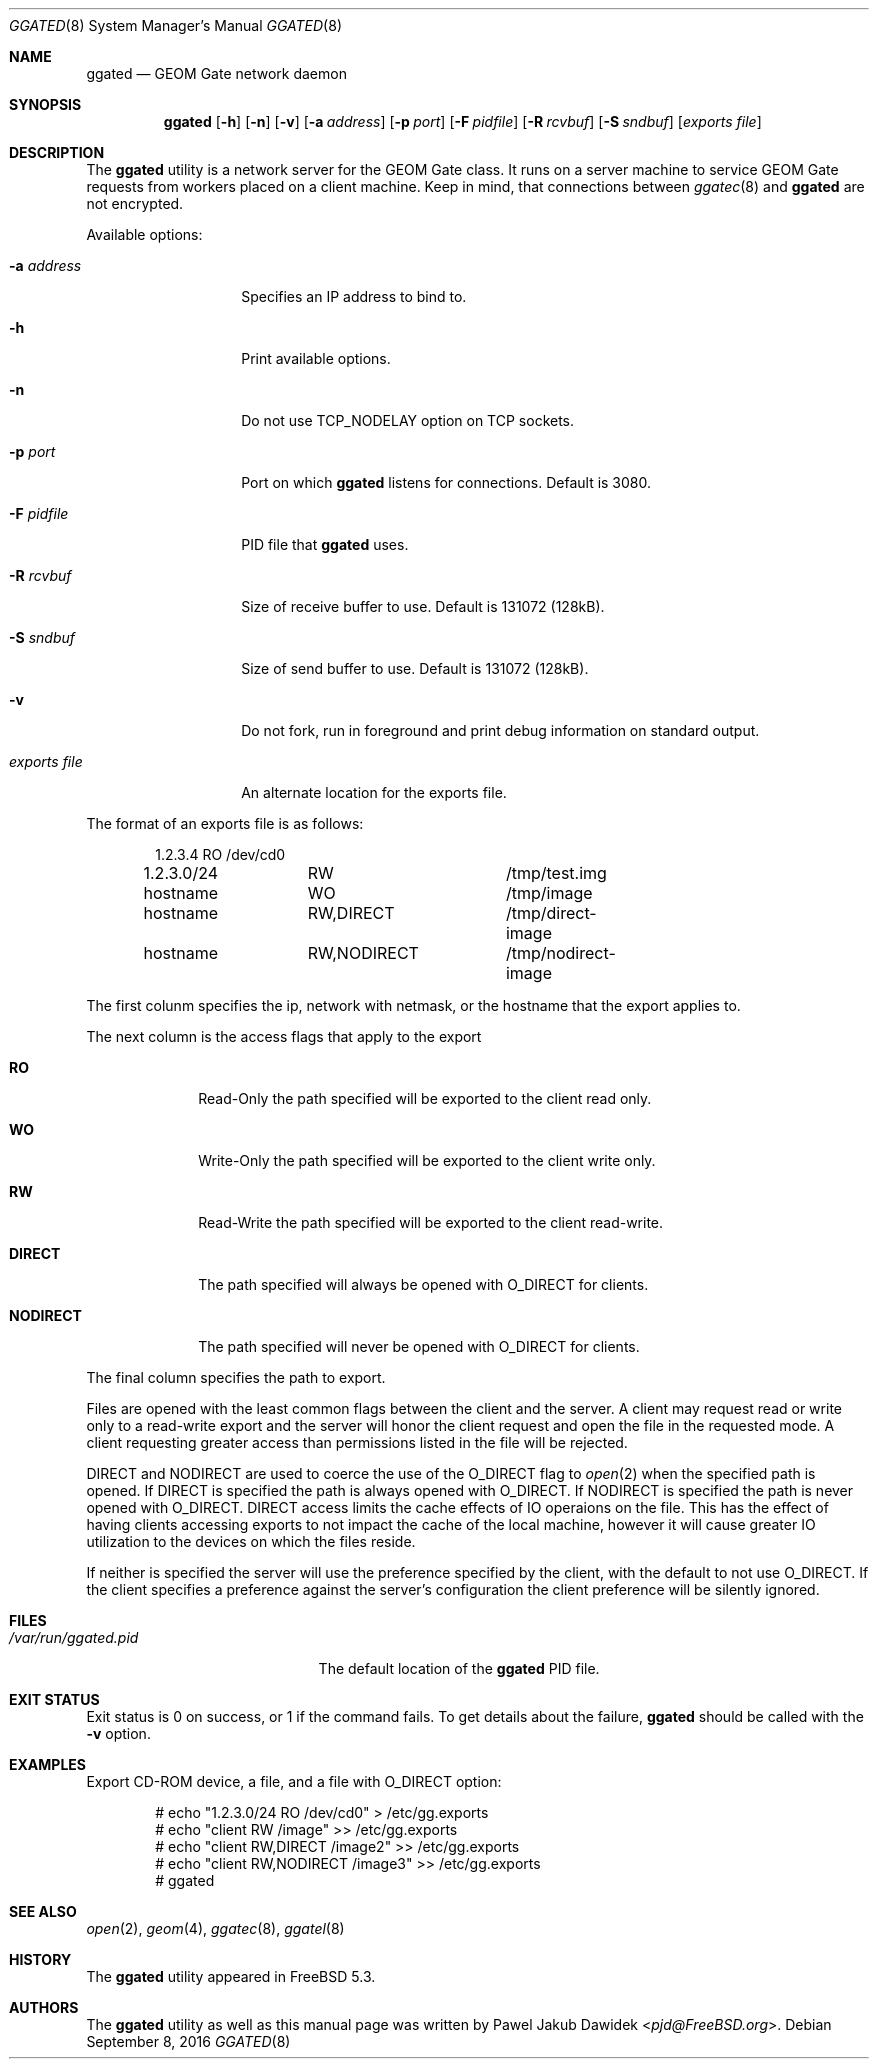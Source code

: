 .\" Copyright (c) 2004 Pawel Jakub Dawidek <pjd@FreeBSD.org>
.\" All rights reserved.
.\"
.\" Redistribution and use in source and binary forms, with or without
.\" modification, are permitted provided that the following conditions
.\" are met:
.\" 1. Redistributions of source code must retain the above copyright
.\"    notice, this list of conditions and the following disclaimer.
.\" 2. Redistributions in binary form must reproduce the above copyright
.\"    notice, this list of conditions and the following disclaimer in the
.\"    documentation and/or other materials provided with the distribution.
.\"
.\" THIS SOFTWARE IS PROVIDED BY THE AUTHORS AND CONTRIBUTORS ``AS IS'' AND
.\" ANY EXPRESS OR IMPLIED WARRANTIES, INCLUDING, BUT NOT LIMITED TO, THE
.\" IMPLIED WARRANTIES OF MERCHANTABILITY AND FITNESS FOR A PARTICULAR PURPOSE
.\" ARE DISCLAIMED.  IN NO EVENT SHALL THE AUTHORS OR CONTRIBUTORS BE LIABLE
.\" FOR ANY DIRECT, INDIRECT, INCIDENTAL, SPECIAL, EXEMPLARY, OR CONSEQUENTIAL
.\" DAMAGES (INCLUDING, BUT NOT LIMITED TO, PROCUREMENT OF SUBSTITUTE GOODS
.\" OR SERVICES; LOSS OF USE, DATA, OR PROFITS; OR BUSINESS INTERRUPTION)
.\" HOWEVER CAUSED AND ON ANY THEORY OF LIABILITY, WHETHER IN CONTRACT, STRICT
.\" LIABILITY, OR TORT (INCLUDING NEGLIGENCE OR OTHERWISE) ARISING IN ANY WAY
.\" OUT OF THE USE OF THIS SOFTWARE, EVEN IF ADVISED OF THE POSSIBILITY OF
.\" SUCH DAMAGE.
.\"
.Dd September 8, 2016
.Dt GGATED 8
.Os
.Sh NAME
.Nm ggated
.Nd "GEOM Gate network daemon"
.Sh SYNOPSIS
.Nm
.Op Fl h
.Op Fl n
.Op Fl v
.Op Fl a Ar address
.Op Fl p Ar port
.Op Fl F Ar pidfile
.Op Fl R Ar rcvbuf
.Op Fl S Ar sndbuf
.Op Ar "exports file"
.Sh DESCRIPTION
The
.Nm
utility is a network server for the GEOM Gate class.
It runs on a server machine to service GEOM Gate requests from workers
placed on a client machine.
Keep in mind, that connections between
.Xr ggatec 8
and
.Nm
are not encrypted.
.Pp
Available options:
.Bl -tag -width ".Ar exports\ file"
.It Fl a Ar address
Specifies an IP address to bind to.
.It Fl h
Print available options.
.It Fl n
Do not use
.Dv TCP_NODELAY
option on TCP sockets.
.It Fl p Ar port
Port on which
.Nm
listens for connections.
Default is 3080.
.It Fl F Ar pidfile
PID file that
.Nm
uses.
.It Fl R Ar rcvbuf
Size of receive buffer to use.
Default is 131072 (128kB).
.It Fl S Ar sndbuf
Size of send buffer to use.
Default is 131072 (128kB).
.It Fl v
Do not fork, run in foreground and print debug information on standard
output.
.It Ar "exports file"
An alternate location for the exports file.
.El
.Pp
The format of an exports file is as follows:
.Bd -literal -offset indent
1.2.3.4		RO		/dev/cd0
1.2.3.0/24	RW		/tmp/test.img
hostname	WO		/tmp/image
hostname	RW,DIRECT	/tmp/direct-image
hostname	RW,NODIRECT	/tmp/nodirect-image
.Ed
.Pp
The first colunm specifies the ip, network with netmask, or the hostname
that the export applies to.
.Pp
The next column is the access flags that apply to the export
.Bl -tag -width ".Cm NODIRECT"
.It Cm RO
Read-Only the path specified will be exported to the client read only.
.It Cm WO
Write-Only the path specified will be exported to the client write only.
.It Cm RW
Read-Write the path specified will be exported to the client read-write.
.It Cm DIRECT
The path specified will always be opened with O_DIRECT for clients.
.It Cm NODIRECT
The path specified will never be opened with O_DIRECT for clients.
.El
.Pp
The final column specifies the path to export.
.Pp
Files are opened with the least common flags between the client and the
server.  A client may request read or write only to a read-write export
and the server will honor the client request and open the file in the
requested mode.  A client requesting greater access than permissions listed
in the file will be rejected.
.Pp
DIRECT and NODIRECT are used to coerce the use of the O_DIRECT flag to
.Xr open 2 when the specified path is opened. If DIRECT is specified the
path is always opened with O_DIRECT. If NODIRECT is specified the path is
never opened with O_DIRECT. DIRECT access limits the cache effects of
IO operaions on the file.  This has the effect of having clients accessing
exports to not impact the cache of the local machine, however it
will cause greater IO utilization to the devices on which the files reside.
.Pp
If neither is specified the server will use
the preference specified by the client, with the default to not use O_DIRECT.
If the client specifies a preference against the server's configuration the
client preference will be silently ignored.
.Pp
.Sh FILES
.Bl -tag -width ".Pa /var/run/ggated.pid" -compact
.It Pa /var/run/ggated.pid
The default location of the
.Nm
PID file.
.El
.Sh EXIT STATUS
Exit status is 0 on success, or 1 if the command fails.
To get details about the failure,
.Nm
should be called with the
.Fl v
option.
.Sh EXAMPLES
Export CD-ROM device, a file, and a file with
.Dv O_DIRECT
option:
.Bd -literal -offset indent
# echo "1.2.3.0/24 RO /dev/cd0" > /etc/gg.exports
# echo "client RW /image" >> /etc/gg.exports
# echo "client RW,DIRECT /image2" >> /etc/gg.exports
# echo "client RW,NODIRECT /image3" >> /etc/gg.exports
# ggated
.Ed
.Sh SEE ALSO
.Xr open 2 ,
.Xr geom 4 ,
.Xr ggatec 8 ,
.Xr ggatel 8
.Sh HISTORY
The
.Nm
utility appeared in
.Fx 5.3 .
.Sh AUTHORS
The
.Nm
utility as well as this manual page was written by
.An Pawel Jakub Dawidek Aq Mt pjd@FreeBSD.org .
